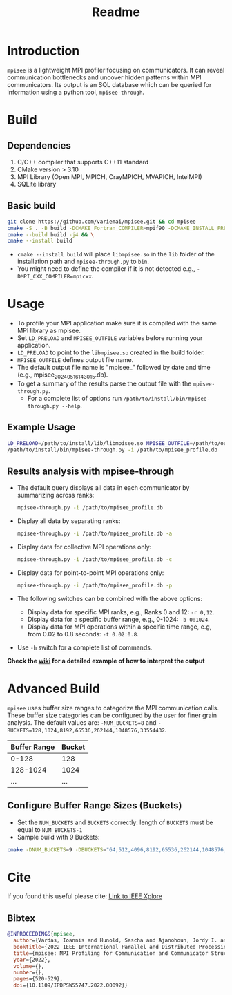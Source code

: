 #+title: Readme
* Introduction
=mpisee= is a lightweight MPI profiler focusing on communicators. It can reveal communication bottlenecks and uncover hidden patterns within MPI communicators. Its output is an SQL database which can be queried for information using a python tool, =mpisee-through=.
#+attr_html: :width 100%
[[./images/See.jpg]]
* Build
** Dependencies
1. C/C++ compiler that supports C++11 standard
2. CMake version > 3.10
3. MPI Library (Open MPI, MPICH, CrayMPICH, MVAPICH, IntelMPI)
4. SQLite library
** Basic build
#+begin_src bash
git clone https://github.com/variemai/mpisee.git && cd mpisee
cmake -S . -B build -DCMAKE_Fortran_COMPILER=mpif90 -DCMAKE_INSTALL_PREFIX=/path/to/install && \
cmake --build build -j4 && \
cmake --install build
#+end_src
- ~cmake --install build~ will place =libmpisee.so= in the ~lib~ folder of the installation path and ~mpisee-through.py~ to ~bin~.
- You might need to define the compiler if it is not detected e.g., ~-DMPI_CXX_COMPILER=mpicxx~.
* Usage
- To profile your MPI application make sure it is compiled with the same MPI library as mpisee.
- Set ~LD_PRELOAD~ and ~MPISEE_OUTFILE~ variables before running your application.
- ~LD_PRELOAD~ to point to the ~libmpisee.so~ created in the build folder.
- ~MPISEE_OUTFILE~ defines output file name.
- The default output file name is "mpisee_" followed by date and time (e.g., mpisee_20240516143015.db).
- To get a summary of the results parse the output file with the ~mpisee-through.py~.
  - For a complete list of options run ~/path/to/install/bin/mpisee-through.py --help~.
** Example Usage
#+begin_src bash
LD_PRELOAD=/path/to/install/lib/libmpisee.so MPISEE_OUTFILE=/path/to/output.db <mpi launcher> <args> /path/to/exec <args>
/path/to/install/bin/mpisee-through.py -i /path/to/mpisee_profile.db
#+end_src

** Results analysis with mpisee-through
- The default query displays all data in each communicator by summarizing across ranks:
  #+begin_src bash
  mpisee-through.py -i /path/to/mpisee_profile.db
  #+end_src

- Display all data by separating ranks:
  #+begin_src bash
  mpisee-through.py -i /path/to/mpisee_profile.db -a
  #+end_src

- Display data for collective MPI operations only:
  #+begin_src bash
  mpisee-through.py -i /path/to/mpisee_profile.db -c
  #+end_src

- Display data for point-to-point MPI operations only:
  #+begin_src bash
  mpisee-through.py -i /path/to/mpisee_profile.db -p
  #+end_src

- The following switches can be combined with the above options:
  - Display data for specific MPI ranks, e.g., Ranks 0 and 12: ~-r 0,12~.
  - Display data for a specific buffer range, e.g., 0-1024: ~-b 0:1024~.
  - Display data for MPI operations within a specific time range, e.g, from 0.02 to 0.8 seconds: ~-t 0.02:0.8~.
- Use ~-h~ switch for a complete list of commands.

*Check the [[../../wiki/Interpreting-The-output-of-mpisee%E2%80%90through][wiki]] for a detailed example of how to interpret the output*
* Advanced Build
=mpisee= uses buffer size ranges to categorize the MPI communication calls.
These buffer size categories can be configured by the user for finer grain analysis. The default values are:
~-NUM_BUCKETS=8~ and ~-BUCKETS=128,1024,8192,65536,262144,1048576,33554432~.
| Buffer Range | Bucket |
|--------------+--------|
| 0-128        | 128    |
| 128-1024     | 1024   |
| ...          | ...    |

** Configure Buffer Range Sizes (Buckets)
- Set the ~NUM_BUCKETS~ and ~BUCKETS~ correctly: length of ~BUCKETS~ must be equal to ~NUM_BUCKETS-1~
- Sample build with 9 Buckets:
#+begin_src bash
cmake -DNUM_BUCKETS=9 -DBUCKETS="64,512,4096,8192,65536,262144,1048576,33554432"
#+end_src

* Cite
If you found this useful please cite:
[[https://ieeexplore.ieee.org/document/9835659][Link to IEEE Xplore]]
** Bibtex
#+begin_src bibtex
@INPROCEEDINGS{mpisee,
  author={Vardas, Ioannis and Hunold, Sascha and Ajanohoun, Jordy I. and Träff, Jesper Larsson},
  booktitle={2022 IEEE International Parallel and Distributed Processing Symposium Workshops (IPDPSW)},
  title={mpisee: MPI Profiling for Communication and Communicator Structure},
  year={2022},
  volume={},
  number={},
  pages={520-529},
  doi={10.1109/IPDPSW55747.2022.00092}}
#+end_src

